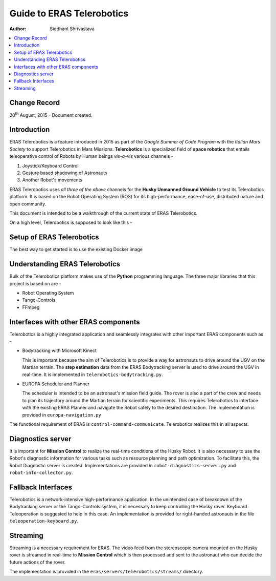 ==========================================================
Guide to ERAS Telerobotics
==========================================================

:Author: Siddhant Shrivastava

.. contents::
   :local:
   :depth: 2

Change Record
============

.. If the changelog is saved on an external file (e.g. in servers/sname/NEWS),
   it can be included here by using (dedent to make it work):

20\ :sup:`th`\  August, 2015 - Document created.

  .. literalinclude:: ../../servers/servername/NEWS

Introduction
=============

ERAS Telerobotics is a feature introduced in 2015 as part of the *Google Summer of Code Program* with the *Italian Mars Society* to support Telerobotics in Mars Missions. **Telerobotics** is a specialized field of **space robotics** that entails teleoperative control of Robots by Human beings *vis-a-vis* various channels -

1. Joystick/Keyboard Control
2. Gesture based shadowing of Astronauts
3. Another Robot's movements

ERAS Telerobotics uses *all three of the above* channels for the **Husky Unmanned Ground Vehicle** to test its Telerobotics platform. It is based on the Robot Operating System (ROS) for its high-performance, ease-of-use, distributed nature and open community.

This document is intended to be a walkthrough of the current state of ERAS Telerobotics.

On a high level, Telerobotics is supposed to look like this -

.. image:: telerobotics-diagram.png

Setup of ERAS Telerobotics
=================

The best way to get started is to use the existing Docker image


Understanding ERAS Telerobotics
=====================

Bulk of the Telerobotics platform makes use of the **Python** programming language. The three major libraries that this project is based on are -

- Robot Operating System
- Tango-Controls
- FFmpeg

Interfaces with other ERAS components
==========================

Telerobotics is a highly integrated application and seamlessly integrates with other important ERAS components such as -

- Bodytracking with Microsoft Kinect

  This is important because the aim of Telerobotics is to provide a way for astronauts to drive around the UGV on the Martian terrain. The **step estimation**  data from the ERAS Bodytracking server is used to drive around the UGV in real-time. It is implemented in ``telerobotics-bodytracking.py``.

- EUROPA Scheduler and Planner

  The scheduler is intended to be an astronaut's mission field guide. The rover is also a part of the crew and needs to plan its trajectory around the Martian terrain for scientific experiments. This requires Telerobotics to interface with the existing ERAS Planner and navigate the Robot safely to the desired destination. The implementation is provided in ``europa-navigation.py``

The functional requirement of ERAS is ``control-command-communicate``. Telerobotics realizes this in all aspects.

Diagnostics server
================

It is important for **Mission Control** to realize the real-time conditions of the Husky Robot. It is also necessary to use the Robot's diagnostic information for various tasks such as resource planning and path optimization. To facilitate this, the Robot Diagnostic server is created. Implementations are provided in ``robot-diagnostics-server.py`` and ``robot-info-collector.py``.

Fallback Interfaces
=====================

Telerobotics is a network-intensive high-performance application. In the unintended case of breakdown of the Bodytracking server or the Tango-Controls system, it is necessary to keep controlling the Husky rover. Keyboard Teleoperation is suggested to help in this case.
An implementation is provided for right-handed astronauts in the file ``teleoperation-keyboard.py``.


Streaming
======================

Streaming is a necessary requirement for ERAS. The video feed from the stereoscopic camera mounted on the Husky rover is streamed in real-time to **Mission Control** which is then processed and sent to the astronaut who can decide the future actions of the rover.

The implementation is provided in the ``eras/servers/telerobotics/streams/`` directory.
